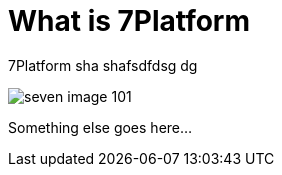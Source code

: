 = What is 7Platform

7Platform sha shafsdfdsg dg

image::seven-image-101.jpg[]

Something else goes here...